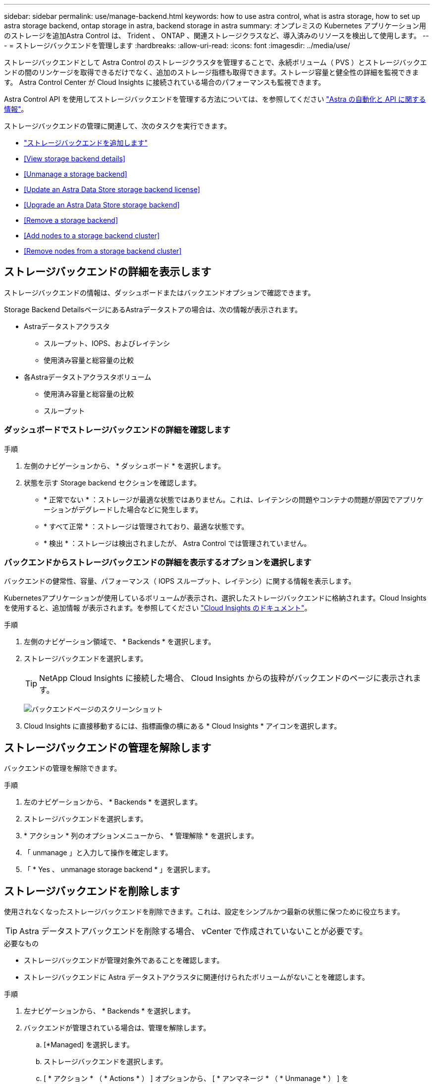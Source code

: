 ---
sidebar: sidebar 
permalink: use/manage-backend.html 
keywords: how to use astra control, what is astra storage, how to set up astra storage backend, ontap storage in astra, backend storage in astra 
summary: オンプレミスの Kubernetes アプリケーション用のストレージを追加Astra Control は、 Trident 、 ONTAP 、関連ストレージクラスなど、導入済みのリソースを検出して使用します。 
---
= ストレージバックエンドを管理します
:hardbreaks:
:allow-uri-read: 
:icons: font
:imagesdir: ../media/use/


ストレージバックエンドとして Astra Control のストレージクラスタを管理することで、永続ボリューム（ PVS ）とストレージバックエンドの間のリンケージを取得できるだけでなく、追加のストレージ指標も取得できます。ストレージ容量と健全性の詳細を監視できます。 Astra Control Center が Cloud Insights に接続されている場合のパフォーマンスも監視できます。

Astra Control API を使用してストレージバックエンドを管理する方法については、を参照してください link:https://docs.netapp.com/us-en/astra-automation/["Astra の自動化と API に関する情報"^]。

ストレージバックエンドの管理に関連して、次のタスクを実行できます。

* link:../get-started/setup_overview.html#add-a-storage-backend["ストレージバックエンドを追加します"]
* <<View storage backend details>>
* <<Unmanage a storage backend>>
* <<Update an Astra Data Store storage backend license>>
* <<Upgrade an Astra Data Store storage backend>>
* <<Remove a storage backend>>
* <<Add nodes to a storage backend cluster>>
* <<Remove nodes from a storage backend cluster>>




== ストレージバックエンドの詳細を表示します

ストレージバックエンドの情報は、ダッシュボードまたはバックエンドオプションで確認できます。

Storage Backend DetailsページにあるAstraデータストアの場合は、次の情報が表示されます。

* Astraデータストアクラスタ
+
** スループット、IOPS、およびレイテンシ
** 使用済み容量と総容量の比較


* 各Astraデータストアクラスタボリューム
+
** 使用済み容量と総容量の比較
** スループット






=== ダッシュボードでストレージバックエンドの詳細を確認します

.手順
. 左側のナビゲーションから、 * ダッシュボード * を選択します。
. 状態を示す Storage backend セクションを確認します。
+
** * 正常でない * ：ストレージが最適な状態ではありません。これは、レイテンシの問題やコンテナの問題が原因でアプリケーションがデグレードした場合などに発生します。
** * すべて正常 * ：ストレージは管理されており、最適な状態です。
** * 検出 * ：ストレージは検出されましたが、 Astra Control では管理されていません。






=== バックエンドからストレージバックエンドの詳細を表示するオプションを選択します

バックエンドの健常性、容量、パフォーマンス（ IOPS スループット、レイテンシ）に関する情報を表示します。

Kubernetesアプリケーションが使用しているボリュームが表示され、選択したストレージバックエンドに格納されます。Cloud Insights を使用すると、追加情報 が表示されます。を参照してください https://docs.netapp.com/us-en/cloudinsights/["Cloud Insights のドキュメント"]。

.手順
. 左側のナビゲーション領域で、 * Backends * を選択します。
. ストレージバックエンドを選択します。
+

TIP: NetApp Cloud Insights に接続した場合、 Cloud Insights からの抜粋がバックエンドのページに表示されます。

+
image:../use/acc_backends_ci_connection2.png["バックエンドページのスクリーンショット"]

. Cloud Insights に直接移動するには、指標画像の横にある * Cloud Insights * アイコンを選択します。




== ストレージバックエンドの管理を解除します

バックエンドの管理を解除できます。

.手順
. 左のナビゲーションから、 * Backends * を選択します。
. ストレージバックエンドを選択します。
. * アクション * 列のオプションメニューから、 * 管理解除 * を選択します。
. 「 unmanage 」と入力して操作を確定します。
. 「 * Yes 、 unmanage storage backend * 」を選択します。




== ストレージバックエンドを削除します

使用されなくなったストレージバックエンドを削除できます。これは、設定をシンプルかつ最新の状態に保つために役立ちます。


TIP: Astra データストアバックエンドを削除する場合、 vCenter で作成されていないことが必要です。

.必要なもの
* ストレージバックエンドが管理対象外であることを確認します。
* ストレージバックエンドに Astra データストアクラスタに関連付けられたボリュームがないことを確認します。


.手順
. 左ナビゲーションから、 * Backends * を選択します。
. バックエンドが管理されている場合は、管理を解除します。
+
.. [*Managed] を選択します。
.. ストレージバックエンドを選択します。
.. [ * アクション * （ * Actions * ） ] オプションから、 [ * アンマネージ * （ * Unmanage * ） ] を
.. 「 unmanage 」と入力して操作を確定します。
.. 「 * Yes 、 unmanage storage backend * 」を選択します。


. [* Discovered （検出済み） ] を選択
+
.. ストレージバックエンドを選択します。
.. [ * アクション * （ * Actions * ） ] オプションから、 [ * 削除（ * Remove ） ] を選択する。
.. 「 remove 」と入力して操作を確認します。
.. 「 * Yes 、 remove storage backend * 」を選択します。






== Astra Data Storeストレージのバックエンドライセンスを更新

より大規模な導入や拡張機能をサポートするために、 Astra データストアストレージバックエンドのライセンスを更新できます。

.必要なもの
* 導入および管理された Astra データストアストレージバックエンド
* Astra データストアライセンスファイル（ネットアップの営業担当者に連絡して Astra データストアライセンスを購入）


.手順
. 左のナビゲーションから、 * Backends * を選択します。
. ストレージバックエンドの名前を選択します。
. [*基本情報*]では、インストールされているライセンスのタイプを確認できます。
+
ライセンス情報にカーソルを合わせると、有効期限や使用権の情報などの詳細情報を示すポップアップが表示されます。

. [* License] で、ライセンス名の横にある編集アイコンを選択します。
. [ライセンスの更新*]ページで、次のいずれかを実行します。
+
|===
| ライセンスステータス | アクション 


| Astraデータストアに少なくとも1つのライセンスが追加されている。  a| 
リストからライセンスを選択します。



| Astraデータストアにライセンスが追加されていない。  a| 
.. [*追加（Add *）]ボタンを選択します。
.. アップロードするライセンスファイルを選択してください。
.. 「*追加」を選択して、ライセンスファイルをアップロードします。


|===
. 「 * Update * 」を選択します。




== Astraデータストアストレージバックエンドをアップグレードする

Astra Data StoreバックエンドをAstra Control Centerからアップグレードできます。アップグレードするには、まずアップグレードパッケージをアップロードする必要があります。Astra Control Centerは、このアップグレードパッケージを使用してAstraデータストアをアップグレードします。

.必要なもの
* マネージドAstraデータストアストレージバックエンド
* アップロード済みのAstraデータストアアップグレードパッケージ（を参照） link:manage-packages-acc.html["ソフトウェアパッケージを管理します"])


.手順
. [* Backends]を選択します。
. リストからAstra Data Storeストレージバックエンドを選択し、「* Actions *」列で対応するメニューを選択します。
. [* Upgrade]を選択します。
. リストからアップグレードバージョンを選択します。
+
リポジトリ内にバージョンが異なる複数のアップグレードパッケージがある場合は'ドロップダウンリストを開いて必要なバージョンを選択できます

. 「 * 次へ * 」を選択します。
. [アップグレードの開始]を選択します。


アップグレードが完了するまで、[*Status*]列に[*Upgrading *](アップグレード中)ステータスが[*Status*](*ステータス)ページに表示されます。



== ストレージバックエンドクラスタにノードを追加します

Astra Data Store クラスタにノードを追加できます。このノードは、 Astra Data Store 用にインストールされたライセンスのタイプでサポートされるノード数まで追加できます。

.必要なもの
* 導入済みでライセンス供与されている Astra データストアストレージバックエンド
* Astra Data Store ソフトウェアパッケージを Astra Control Center に追加しておきます
* クラスタに追加する 1 つ以上の新しいノード


.手順
. 左のナビゲーションから、 * Backends * を選択します。
. ストレージバックエンドの名前を選択します。
. 基本情報では、このストレージバックエンドクラスタ内のノード数を確認できます。
. [ ノード数（ * Nodes ） ] で、ノード数の横にある編集アイコンを選択します。
. [ ノードの追加 * ] ページで、新しいノードに関する情報を入力します。
+
.. 各ノードにノードラベルを割り当てます。
.. 次のいずれかを実行します。
+
*** Astra データストアでライセンスに基づいて常に使用可能な最大数のノードを使用する場合は、「常に最大数のノードを使用する」チェックボックスを有効にします。
*** Astra データストアで常に使用可能なノードの最大数を使用しない場合は、使用するノードの合計数を必要な数だけ選択します。


.. 保護ドメインを有効にした状態で Astra データストアを導入した場合は、新しいノードを保護ドメインに割り当てます。


. 「 * 次へ * 」を選択します。
. 新しい各ノードの IP アドレスとネットワーク情報を入力します。1 つの新しいノードに 1 つの IP アドレスを入力するか、複数の新しいノードに 1 つの IP アドレスプールを入力します。
+
Astra データストアで導入時に設定した IP アドレスを使用できる場合は、 IP アドレス情報を入力する必要はありません。

. 「 * 次へ * 」を選択します。
. 新しいノードの設定を確認します。
. [ ノードの追加 ] を選択します。




== ストレージバックエンドクラスタからノードを削除します

Astraデータストアクラスタからノードを削除できます。正常なノードと障害ノードがあります。

Astraデータストアクラスタからノードを削除すると、そのノードのデータがクラスタ内の他のノードに移動し、Astraデータストアから削除される。

このプロセスには、次の条件が必要です。

* 他のノードにデータを受信するための十分な空きスペースが必要です。
* クラスタにノードが4つ以上必要です。


.手順
. 左のナビゲーションから、 * Backends * を選択します。
. ストレージバックエンドの名前を選択します。
. [*ノード*（Nodes *）]タブを選択します。
. アクションメニューから*削除*を選択します。
. 「remove」と入力して削除を確認します。
. 「*はい、ノードを削除します*」を選択します。




== 詳細については、こちらをご覧ください

* https://docs.netapp.com/us-en/astra-automation/index.html["Astra Control API を使用"^]

